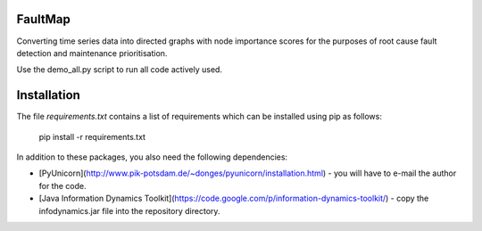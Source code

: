 FaultMap
========

Converting time series data into directed graphs with node importance scores for the purposes of root cause fault detection and maintenance prioritisation.

Use the demo_all.py script to run all code actively used.

Installation
============
The file `requirements.txt` contains a list of requirements
which can be installed using pip as follows:

   pip install -r requirements.txt

In addition to these packages, you also need the following dependencies:

* [PyUnicorn](http://www.pik-potsdam.de/~donges/pyunicorn/installation.html) - you will have to e-mail the author for the code.
* [Java Information Dynamics Toolkit](https://code.google.com/p/information-dynamics-toolkit/) - copy the infodynamics.jar file into the repository directory.
